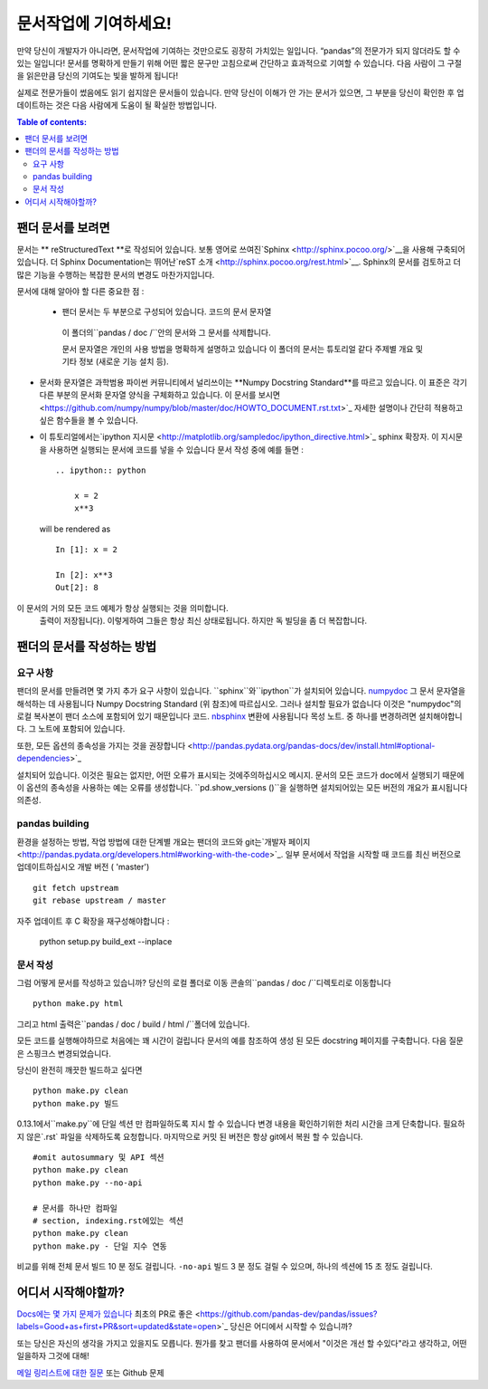 .. _contributing.docs:

문서작업에 기여하세요!
=================================

만약 당신이 개발자가 아니라면, 문서작업에 기여하는 것만으로도 굉장히 가치있는 일입니다.
“pandas”의 전문가가 되지 않더라도 할 수 있는 일입니다!
문서를 명확하게 만들기 위해 어떤 짧은 문구만 고침으로써 간단하고 효과적으로 기여할 수 있습니다.
다음 사람이 그 구절을 읽은만큼 당신의 기여도는 빛을 발하게 됩니다!

실제로 전문가들이 썼음에도 읽기 쉽지않은 문서들이 있습니다.
만약 당신이 이해가 안 가는 문서가 있으면,
그 부분을 당신이 확인한 후 업데이트하는 것은 다음 사람에게 도움이 될 확실한 방법입니다.

.. contents:: Table of contents:
   :local:


팬더 문서를 보려면
------------------------------

문서는 ** reStructuredText **로 작성되어 있습니다.
보통 영어로 쓰여진`Sphinx <http://sphinx.pocoo.org/>`__을 사용해 구축되어 있습니다. 더
Sphinx Documentation는 뛰어난`reST 소개
<http://sphinx.pocoo.org/rest.html>`__. Sphinx의 문서를 검토하고 더 많은 기능을 수행하는
복잡한 문서의 변경도 마찬가지입니다.

문서에 대해 알아야 할 다른 중요한 점 :

 - 팬더 문서는 두 부분으로 구성되어 있습니다. 코드의 문서 문자열
  이 폴더의``pandas / doc /``안의 문서와 그 문서를 삭제합니다.

  문서 문자열은 개인의 사용 방법을 명확하게 설명하고 있습니다
  이 폴더의 문서는 튜토리얼 같다
  주제별 개요 및 기타 정보 (새로운 기능
  설치 등).

- 문서화 문자열은 과학범용 파이썬 커뮤니티에서 널리쓰이는 **Numpy Docstring Standard**를 따르고 있습니다.
  이 표준은 각기 다른 부분의 문서화 문자열 양식을 구체화하고 있습니다.
  이 문서를 보시면
  <https://github.com/numpy/numpy/blob/master/doc/HOWTO_DOCUMENT.rst.txt>`_
  자세한 설명이나 간단히 적용하고 싶은 함수들을 볼 수 있습니다.

- 이 튜토리얼에서는`ipython 지시문
  <http://matplotlib.org/sampledoc/ipython_directive.html>`_ sphinx 확장자.
  이 지시문을 사용하면 실행되는 문서에 코드를 넣을 수 있습니다
  문서 작성 중에 예를 들면 :

  ::

      .. ipython:: python

          x = 2
          x**3

  will be rendered as

  ::

      In [1]: x = 2

      In [2]: x**3
      Out[2]: 8

이 문서의 거의 모든 코드 예제가 항상 실행되는 것을 의미합니다.
  출력이 저장됩니다). 이렇게하여 그들은 항상 최신 상태로됩니다.
  하지만 독 빌딩을 좀 더 복잡합니다.


팬더의 문서를 작성하는 방법
-------------------------------------

요구 사항
^^^^^^^^^^^^^^

팬더의 문서를 만들려면 몇 가지 추가 요구 사항이 있습니다.
``sphinx``와``ipython``가 설치되어 있습니다. `numpydoc
<https://github.com/numpy/numpydoc>`_ 그 문서 문자열을 해석하는 데 사용됩니다
Numpy Docstring Standard (위 참조)에 따르십시오. 그러나 설치할 필요가 없습니다
이것은 "numpydoc"의 로컬 복사본이 팬더 소스에 포함되어 있기 때문입니다
코드. `nbsphinx <https://nbsphinx.readthedocs.io/>`_ 변환에 사용됩니다
목성 노트. 중 하나를 변경하려면 설치해야합니다.
그 노트에 포함되어 있습니다.

또한, 모든 옵션의 종속성을 가지는 것을 권장합니다
<http://pandas.pydata.org/pandas-docs/dev/install.html#optional-dependencies>`_

설치되어 있습니다. 이것은 필요는 없지만, 어떤 오류가 표시되는 것에주의하십시오
메시지. 문서의 모든 코드가 doc에서 실행되기 때문에
이 옵션의 종속성을 사용하는 예는 오류를 생성합니다.
``pd.show_versions ()``을 실행하면 설치되어있는 모든 버전의 개요가 표시됩니다
의존성.

.. 경고 ::

   Sphinx 버전> = 1.2.2 또는 그 이전 1.1.3이 필요합니다.

pandas building
^^^^^^^^^^^^^^^^^^

환경을 설정하는 방법, 작업 방법에 대한 단계별 개요는
팬더의 코드와 git는`개발자 페이지
<http://pandas.pydata.org/developers.html#working-with-the-code>`_.
일부 문서에서 작업을 시작할 때 코드를 최신 버전으로 업데이트하십시오
개발 버전 ( 'master') ::

    git fetch upstream
    git rebase upstream / master

자주 업데이트 후 C 확장을 재구성해야합니다 :

    python setup.py build_ext --inplace

문서 작성
^^^^^^^^^^^^^^^^^^^^^^^^^^^^^^^

그럼 어떻게 문서를 작성하고 있습니까? 당신의 로컬 폴더로 이동
콘솔의``pandas / doc /``디렉토리로 이동합니다 ::

    python make.py html

그리고 html 출력은``pandas / doc / build / html /``폴더에 있습니다.

모든 코드를 실행해야하므로 처음에는 꽤 시간이 걸립니다
문서의 예를 참조하여 생성 된 모든 docstring 페이지를 구축합니다.
다음 질문은 스핑크스
변경되었습니다.

당신이 완전히 깨끗한 빌드하고 싶다면 ::

    python make.py clean
    python make.py 빌드

0.13.1에서``make.py``에 단일 섹션 만 컴파일하도록 지시 할 수 있습니다
변경 내용을 확인하기위한 처리 시간을 크게 단축합니다.
필요하지 않은`.rst` 파일을 삭제하도록 요청합니다.
마지막으로 커밋 된 버전은 항상 git에서 복원 할 수 있습니다.

::

    #omit autosummary 및 API 섹션
    python make.py clean
    python make.py --no-api

    # 문서를 하나만 컴파일
    # section, indexing.rst에있는 섹션
    python make.py clean
    python make.py - 단일 지수 연동

비교를 위해 전체 문서 빌드 10 분 정도 걸립니다. ``-no-api`` 빌드
3 분 정도 걸릴 수 있으며, 하나의 섹션에 15 초 정도 걸립니다.

어디서 시작해야할까?
---------------


`Docs에는 몇 가지 문제가 있습니다
<https://github.com/pandas-dev/pandas/issues?labels=Docs&sort=updated&state=open>`_
최초의 PR로 좋은
<https://github.com/pandas-dev/pandas/issues?labels=Good+as+first+PR&sort=updated&state=open>`_
당신은 어디에서 시작할 수 있습니까?

또는 당신은 자신의 생각을 가지고 있을지도 모릅니다. 뭔가를 찾고 팬더를 사용하여
문서에서 "이것은 개선 할 수있다"라고 생각하고, 어떤 일을하자
그것에 대해!

`메일 링리스트에 대한 질문
<https://groups.google.com/forum/?fromgroups#!forum/pydata>`_ 또는
Github 문제
